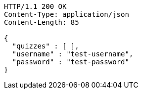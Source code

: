 [source,http,options="nowrap"]
----
HTTP/1.1 200 OK
Content-Type: application/json
Content-Length: 85

{
  "quizzes" : [ ],
  "username" : "test-username",
  "password" : "test-password"
}
----
